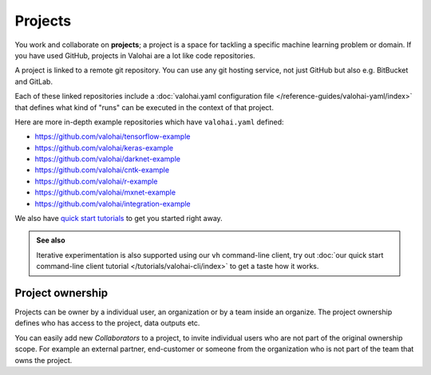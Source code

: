 .. meta::
    :description: What are Valohai projects? Create a context where to work and collaborate on deep learning problems.

Projects
#########

You work and collaborate on **projects**; a project is a space for tackling a specific machine learning problem or domain.
If you have used GitHub, projects in Valohai are a lot like code repositories.

A project is linked to a remote git repository. You can use any git hosting service, not just GitHub but also e.g. BitBucket and GitLab.

Each of these linked repositories include a :doc:`valohai.yaml configuration file </reference-guides/valohai-yaml/index>` that defines what kind of "runs" can be executed in the context of that project.

Here are more in-depth example repositories which have ``valohai.yaml`` defined:

* https://github.com/valohai/tensorflow-example
* https://github.com/valohai/keras-example
* https://github.com/valohai/darknet-example
* https://github.com/valohai/cntk-example
* https://github.com/valohai/r-example
* https://github.com/valohai/mxnet-example
* https://github.com/valohai/integration-example

We also have `quick start tutorials </howto/example-project/>`_ to get you started right away.


.. admonition:: See also
    :class: tip

    Iterative experimentation is also supported using our ``vh`` command-line client, try out :doc:`our quick start command-line client tutorial </tutorials/valohai-cli/index>` to get a taste how it works.

Project ownership
------------------

Projects can be owner by a individual user, an organization or by a team inside an organize. The project ownership defines who has access to the project, data outputs etc.

You can easily add new `Collaborators` to a project, to invite individual users who are not part of the original ownership scope. For example an external partner, end-customer or someone from the organization who is not part of the team that owns the project.
